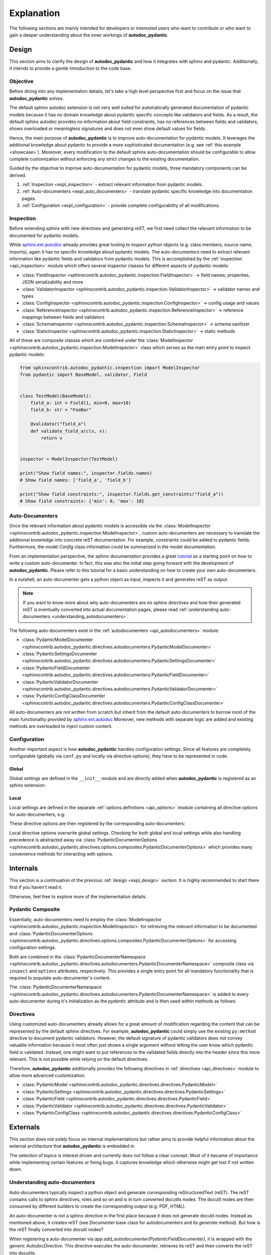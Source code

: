 ===========
Explanation
===========

The following sections are mainly intended for developers or interested users
who want to contribute or who want to gain a deeper understanding about the
inner workings of **autodoc_pydantic**.

.. _expl_design:

------
Design
------

This section aims to clarify the design of **autodoc_pydantic** and how it
integrates with sphinx and pydantic. Additionally, it intends to provide a
gentle introduction to the code base.

Objective
=========

Before diving into any implementation details, let's take a high level
perspective first and focus on the issue that **autodoc_pydantic** solves.

The default sphinx autodoc extension is not very well suited for automatically
generated documentation of pydantic models because it has no domain knowledge
about pydantic specific concepts like validators and fields. As a result, the
default sphinx autodoc provides no information about field constraints, has
no references between fields and validators, shows overloaded or meaningless
signatures and does not even show default values for fields.

Hence, the main purpose of **autodoc_pydantic** is to improve auto-documentation
for pydantic models. It leverages the additional knowledge about pydantic to
provide a more sophisticated documentation (e.g. see :ref:`this example <showcase>`).
Moreover, every modification to the default sphinx auto-documentation should be
configurable to allow complete customization without enforcing any strict changes
to the existing documentation.

Guided by the objective to improve auto-documentation for pydantic models, three
mandatory components can be derived.

1. :ref:`Inspection <expl_inspection>` - extract relevant information from pydantic models.
2. :ref:`Auto-documenters <expl_auto_documenters>` - translate pydantic specific knowledge into documentation pages.
3. :ref:`Configuration <expl_configuration>` - provide complete configurability of all modifications.

.. _expl_inspection:

Inspection
==========

Before extending sphinx with new directives and generating reST, we first need
collect the relevant information to be documented for pydantic models.

While `sphinx.ext.autodoc <https://www.sphinx-doc.org/en/master/usage/extensions/autodoc.html>`_
already provides great tooling to inspect python
objects (e.g. class members, source name, imports), again it has no specific
knowledge about pydantic models. The auto-documenters need to extract relevant
information like pydantic fields and validators from pydantic models. This is
accomplished by the :ref:`inspection <api_inspection>` module which offers
several inspector classes for different aspects of pydantic models:

- :class:`FieldInspector <sphinxcontrib.autodoc_pydantic.inspection.FieldInspector>`
  -> field names, properties, JSON serializability and more
- :class:`ValidatorInspector <sphinxcontrib.autodoc_pydantic.inspection.ValidatorInspector>`
  -> validator names and types
- :class:`ConfigInspector <sphinxcontrib.autodoc_pydantic.inspection.ConfigInspector>`
  -> config usage and values
- :class:`ReferenceInspector <sphinxcontrib.autodoc_pydantic.inspection.ReferenceInspector>`
  -> reference mappings between fields and validators
- :class:`SchemaInspector <sphinxcontrib.autodoc_pydantic.inspection.SchemaInspector>`
  -> schema sanitizer
- :class:`StaticInspector <sphinxcontrib.autodoc_pydantic.inspection.StaticInspector>`
  -> static methods

All of these are composite classes which are combined under the
:class:`ModelInspector <sphinxcontrib.autodoc_pydantic.inspection.ModelInspector>`
class which serves as the main entry point to inspect pydantic models:

.. code-block:: python

   from sphinxcontrib.autodoc_pydantic.inspection import ModelInspector
   from pydantic import BaseModel, validator, Field


   class TestModel(BaseModel):
       field_a: int = Field(1, min=0, max=10)
       field_b: str = "FooBar"

       @validator("field_a")
       def validate_field_a(cls, v):
           return v


   inspector = ModelInspector(TestModel)

   print("Show field names:", inspector.fields.names)
   # Show field names: ['field_a', 'field_b']

   print("Show field constraints:", inspector.fields.get_constraints("field_a"))
   # Show field constraints: {'min': 0, 'max': 10}

.. _expl_auto_documenters:

Auto-Documenters
================

Once the relevant information about pydantic models is accessible via the
:class:`ModelInspector <sphinxcontrib.autodoc_pydantic.inspection.ModelInspector>`,
custom auto-documenters are necessary to translate the additional knowledge into
concrete reST documentation. For example, constraints could
be added to pydantic fields. Furthermore, the model `Config` class information
could be summarized in the model documentation.

From an implementation perspective, the sphinx documentation provides a great
`tutorial <https://www.sphinx-doc.org/en/master/development/tutorials/autodoc_ext.html>`_
as a starting point on how to write a custom auto-documenter. In fact, this was
also the initial step going forward with the development of **autodoc_pydantic**.
Please refer to this tutorial for a basic understanding on how to create your
own auto-documenters.

In a nutshell, an auto-documenter gets a python object as input, inspects it
and generates reST as output.

.. note::

   If you want to know more about why auto-documenters are no sphinx directives
   and how their generated reST is eventually converted into actual documentation
   pages, please read :ref:`understanding auto-documenters <understanding_autodocumenters>`.

The following auto-documenters exist in the :ref:`autodocumenters <api_autodocumenters>` module:

- :class:`PydanticModelDocumenter <sphinxcontrib.autodoc_pydantic.directives.autodocumenters.PydanticModelDocumenter>`
- :class:`PydanticSettingsDocumenter <sphinxcontrib.autodoc_pydantic.directives.autodocumenters.PydanticSettingsDocumenter>`
- :class:`PydanticFieldDocumenter <sphinxcontrib.autodoc_pydantic.directives.autodocumenters.PydanticFieldDocumenter>`
- :class:`PydanticValidatorDocumenter <sphinxcontrib.autodoc_pydantic.directives.autodocumenters.PydanticValidatorDocumenter>`
- :class:`PydanticConfigClassDocumenter <sphinxcontrib.autodoc_pydantic.directives.autodocumenters.PydanticConfigClassDocumenter>`

All auto-documenters are not written from scratch but inherit from
the default auto-documenters to borrow most of the main functionality provided
by `sphinx.ext.autodoc <https://www.sphinx-doc.org/en/master/usage/extensions/autodoc.html>`_
Moreover, new methods with separate logic are added and existing methods are
overloaded to inject custom content.

.. _expl_configuration:

Configuration
=============

Another important aspect is how **autodoc_pydantic** handles configuration settings.
Since all features are completely configurable (globally via ``conf.py`` and
locally via directive options), they have to be represented in code.

Global
------

Global settings are defined in the ``__init__`` module and are directly
added when **autodoc_pydantic** is registered as an sphinx extension:

.. code-block:: python
   :caption: __init__.py

   # ...

   def add_configuration_values(app: Sphinx):
       """Adds all configuration values to sphinx application.

       """

       stem = "autodoc_pydantic_"
       add = app.add_config_value

       # ...

       add(f'{stem}field_list_validators', True, True, bool)
       add(f'{stem}field_doc_policy', OptionsFieldDocPolicy.BOTH, True, str)
       add(f'{stem}field_show_constraints', True, True, bool)
       add(f'{stem}field_show_alias', True, True, bool)
       add(f'{stem}field_show_default', True, True, bool)
       add(f'{stem}field_show_required', True, True, bool)
       add(f'{stem}field_signature_prefix', "field", True, str)

   # ...

   def setup(app: Sphinx) -> Dict[str, Any]:
       add_configuration_values(app)

Local
-----

Local settings are defined in the separate :ref:`options.definitions <api_options>`
module containing all directive options for auto-documenters, e.g:

.. code-block:: python
   :caption: directives/options/definition.py

   # ...

   OPTIONS_FIELD = {
       "field-show-default": option_default_true,
       "field-show-required": option_default_true,
       "field-signature-prefix": unchanged,
       "field-show-alias": option_default_true,
       "field-show-constraints": option_default_true,
       "field-list-validators": option_default_true,
       "field-doc-policy": option_one_of_factory(OptionsFieldDocPolicy.values()),
       "__doc_disable_except__": option_list_like}

   # ...

These directive options are then registered by the corresponding
auto-documenters:

.. code-block:: python
   :caption: directives/autodocumenters.py

   # ...

   class PydanticFieldDocumenter(AttributeDocumenter):
       """Represents specialized Documenter subclass for pydantic fields.

       """

       # ...

       option_spec = dict(AttributeDocumenter.option_spec)
       option_spec.update(OPTIONS_FIELD)

       # ...

Local directive options overwrite global settings. Checking for both global and
local settings while also handling precedence is abstracted away via
:class:`PydanticDocumenterOptions <sphinxcontrib.autodoc_pydantic.directives.options.composites.PydanticDocumenterOptions>`
which provides many convenience methods for interacting with options.

---------
Internals
---------

This section is a continuation of the previous :ref:`design <expl_design>`
section. It is highly recommended to start there first if you haven't read it.

Otherwise, feel free to explore more of the implementation details.

Pydantic Composite
==================

Essentially, auto-documenters need to employ the
:class:`ModelInspector <sphinxcontrib.autodoc_pydantic.inspection.ModelInspector>`
for retrieving the relevant information to be documented and
:class:`PydanticDocumenterOptions <sphinxcontrib.autodoc_pydantic.directives.options.composites.PydanticDocumenterOptions>`
for accessing configuration settings.

Both are combined in the
:class:`PydanticDocumenterNamespace <sphinxcontrib.autodoc_pydantic.directives.autodocumenters.PydanticDocumenterNamespace>`
composite class via ``inspect`` and ``options`` attributes, respectively. This
provides a single entry point for all mandatory functionality that is required
to populate auto-documenter's content.

The :class:`PydanticDocumenterNamespace <sphinxcontrib.autodoc_pydantic.directives.autodocumenters.PydanticDocumenterNamespace>`
is added to every auto-documenter during it's initialization as the `pydantic`
attribute and is then used within methods as follows:

.. code-block::
   :caption: directives/autodocumenters.py

   # ...

   class PydanticFieldDocumenter(AttributeDocumenter):
       """Represents specialized Documenter subclass for pydantic fields.

       """

       # ...

       def __init__(self, *args):
           super().__init__(*args)
           self.pydantic = PydanticDocumenterNamespace(self, is_child=True)

       # ...

       def add_default_value_or_required(self):
           """Adds default value or required marker.

           """

           field_name = self.pydantic_field_name
           is_required = self.pydantic.inspect.fields.is_required(field_name)
           show_default = self.pydantic.options.is_true("field-show-default")
           show_required = self.pydantic.options.is_true("field-show-required")

           # ...

Directives
==========

Using customized auto-documenters already allows for a great amount of
modification regarding the content that can be represented by the default
sphinx directives. For example, **autodoc_pydantic** could simply use the
existing ``py:method`` directive to document pydantic validators. However,
the default signature of pydantic validators does not convey valuable
information because it most often just shows a single argument without letting
the user know which pydantic field is validated. Instead, one might want to put
references to the validated fields directly into the header since this more
relevant. This is not possible while relying on the default directives.

Therefore, **autodoc_pydantic** additionally provides the following
directives in :ref:`directives <api_directives>` module to allow more advanced
customization:

- :class:`PydanticModel <sphinxcontrib.autodoc_pydantic.directives.directives.PydanticModel>`
- :class:`PydanticSettings <sphinxcontrib.autodoc_pydantic.directives.directives.PydanticSettings>`
- :class:`PydanticField <sphinxcontrib.autodoc_pydantic.directives.directives.PydanticField>`
- :class:`PydanticValidator <sphinxcontrib.autodoc_pydantic.directives.directives.PydanticValidator>`
- :class:`PydanticConfigClass <sphinxcontrib.autodoc_pydantic.directives.directives.PydanticConfigClass>`


---------
Externals
---------

This section does not solely focus on internal implementations but rather aims
to provide helpful information about the external architecture that
**autodoc_pydantic** is embedded in.

The selection of topics is interest driven and currently does not follow a clear
concept. Most of it became of importance while implementing certain features or
fixing bugs. It captures knowledge which otherwise might get lost if not written down.

.. _understanding_autodocumenters:

Understanding auto-documenters
==============================

Auto-documenters typically inspect a python object and generate corresponding
reStructuredText (reST). The reST contains calls to sphinx directives, roles
and so on and is in turn converted docutils nodes. The docutil nodes are then
consumed by different builders to create the corresponding output (e.g. PDF, HTML).

An auto-documenter is not a sphinx directive in the first place because it does
not generate docutil nodes. Instead as mentioned above, it creates reST
(see `Documenter` base class for autodocumenters and its `generate` method).
But how is the reST finally converted into docutil nodes?

When registering a auto-documenter via `app.add_autodocumenter(PydanticFieldDocumenter)`,
it is wrapped with the generic `AutodocDirective`. This directive executes
the auto-documenter, retrieves its reST and then converts the reST into docutils.

The interesting part is how a given reST is converted into docutils nodes
because this turns out to be very useful for different use cases when writing
custom directives.

Writing your own directives outputting docutil nodes is rather low level and
harder to learn in comparison to directives which can create arbitrary high
level reST that then will be converted to docutil nodes generically.

For example, part of `autodoc_pydantic`'s documentation is using this
functionality to handle repetitive and error prone tasks (see `TabDocDirective`).
More specifically, the actual conversion from reST to docutil nodes is done in
`parse_generated_content`.